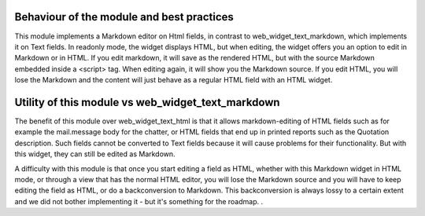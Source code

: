 Behaviour of the module and best practices
==========================================

This module implements a Markdown editor on Html fields, in contrast to web_widget_text_markdown, which implements it on Text fields. In readonly mode, the widget displays HTML, but when editing, the widget offers you an option to edit in Markdown or in HTML. If you edit markdown, it will save as the rendered HTML, but with the source Markdown embedded inside a <script> tag. When editing again, it will show you the Markdown source. If you edit HTML, you will lose the Markdown and the content will just behave as a regular HTML field with an HTML widget.

Utility of this module vs web_widget_text_markdown
==================================================
The benefit of this module over web_widget_text_html is that it allows markdown-editing of HTML fields such as for example the mail.message body for the chatter, or HTML fields that end up in printed reports such as the Quotation description. Such fields cannot be converted to Text fields because it will cause problems for their functionality. But with this widget, they can still be edited as Markdown.

A difficulty with this module is that once you start editing a field as HTML, whether with this Markdown widget in HTML mode, or through a view that has the normal HTML editor, you will lose the Markdown source and you will have to keep editing the field as HTML, or do a backconversion to Markdown. This backconversion is always lossy to a certain extent and we did not bother implementing it - but it's something for the roadmap.
.
